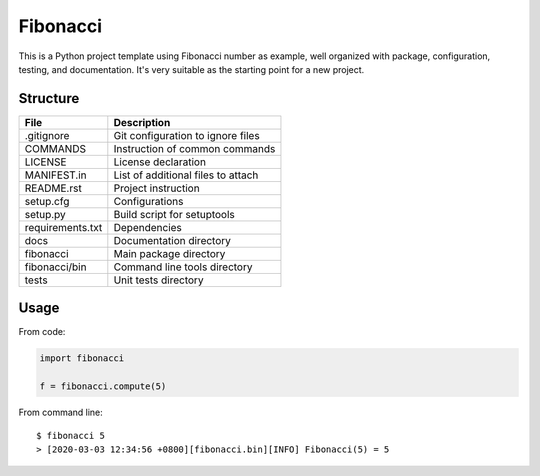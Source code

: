 =========
Fibonacci
=========

This is a Python project template using Fibonacci number as example, well organized with package, configuration, testing, and documentation. It's very suitable as the starting point for a new project.

Structure
---------

================  =================================
File              Description
================  =================================
.gitignore        Git configuration to ignore files
COMMANDS          Instruction of common commands
LICENSE           License declaration
MANIFEST.in       List of additional files to attach
README.rst        Project instruction
setup.cfg         Configurations
setup.py          Build script for setuptools
requirements.txt  Dependencies
docs              Documentation directory
fibonacci         Main package directory
fibonacci/bin     Command line tools directory
tests             Unit tests directory
================  =================================

Usage
-----

From code:

.. code-block:: python

    import fibonacci

    f = fibonacci.compute(5)

From command line:

::

    $ fibonacci 5
    > [2020-03-03 12:34:56 +0800][fibonacci.bin][INFO] Fibonacci(5) = 5
